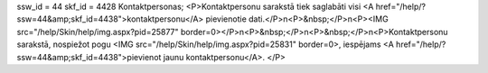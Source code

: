ssw_id = 44skf_id = 4428Kontaktpersonas;<P>Kontaktpersonu sarakstā tiek saglabāti visi <A href="/help/?ssw=44&amp;skf_id=4438">kontaktpersonu</A> pievienotie dati.</P>\n<P>&nbsp;</P>\n<P><IMG src="/help/Skin/help/img.aspx?pid=25877" border=0></P>\n<P>&nbsp;</P>\n<P>&nbsp;</P>\n<P>Kontaktpersonu sarakstā, nospiežot pogu <IMG src="/help/Skin/help/img.aspx?pid=25831" border=0>, iespējams <A href="/help/?ssw=44&amp;skf_id=4438">pievienot jaunu kontaktpersonu</A>. </P>